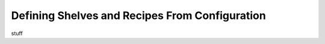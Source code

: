 Defining Shelves and Recipes From Configuration
===============================================

stuff